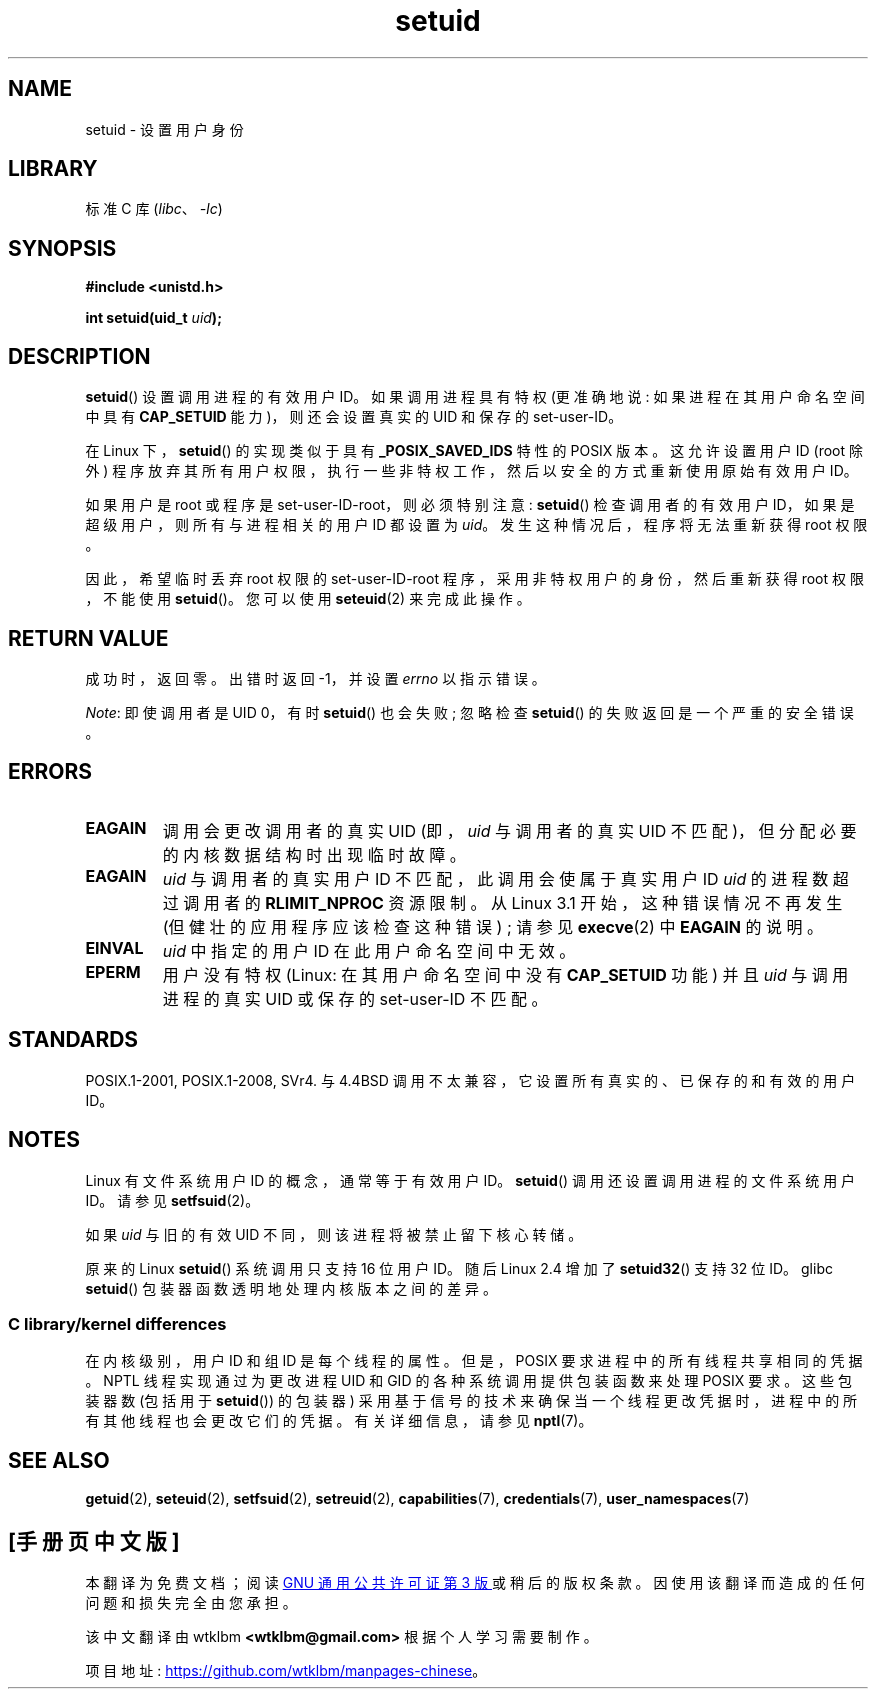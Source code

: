 .\" -*- coding: UTF-8 -*-
.\" Copyright (C), 1994, Graeme W. Wilford (Wilf).
.\" and Copyright (C) 2010, 2014, 2015, Michael Kerrisk <mtk.manpages@gmail.com>
.\"
.\" SPDX-License-Identifier: Linux-man-pages-copyleft
.\"
.\" Fri Jul 29th 12:56:44 BST 1994  Wilf. <G.Wilford@ee.surrey.ac.uk>
.\" Changes inspired by patch from Richard Kettlewell
.\"   <richard@greenend.org.uk>, aeb 970616.
.\" Modified, 27 May 2004, Michael Kerrisk <mtk.manpages@gmail.com>
.\"     Added notes on capability requirements
.\"*******************************************************************
.\"
.\" This file was generated with po4a. Translate the source file.
.\"
.\"*******************************************************************
.TH setuid 2 2022\-10\-30 "Linux man\-pages 6.03" 
.SH NAME
setuid \- 设置用户身份
.SH LIBRARY
标准 C 库 (\fIlibc\fP、\fI\-lc\fP)
.SH SYNOPSIS
.nf
\fB#include <unistd.h>\fP
.PP
\fBint setuid(uid_t \fP\fIuid\fP\fB);\fP
.fi
.SH DESCRIPTION
\fBsetuid\fP() 设置调用进程的有效用户 ID。 如果调用进程具有特权 (更准确地说: 如果进程在其用户命名空间中具有 \fBCAP_SETUID\fP
能力)，则还会设置真实的 UID 和保存的 set\-user\-ID。
.PP
在 Linux 下，\fBsetuid\fP() 的实现类似于具有 \fB_POSIX_SAVED_IDS\fP 特性的 POSIX 版本。 这允许设置用户 ID
(root 除外) 程序放弃其所有用户权限，执行一些非特权工作，然后以安全的方式重新使用原始有效用户 ID。
.PP
如果用户是 root 或程序是 set\-user\-ID\-root，则必须特别注意: \fBsetuid\fP() 检查调用者的有效用户
ID，如果是超级用户，则所有与进程相关的用户 ID 都设置为 \fIuid\fP。 发生这种情况后，程序将无法重新获得 root 权限。
.PP
因此，希望临时丢弃 root 权限的 set\-user\-ID\-root 程序，采用非特权用户的身份，然后重新获得 root 权限，不能使用
\fBsetuid\fP()。 您可以使用 \fBseteuid\fP(2) 来完成此操作。
.SH "RETURN VALUE"
成功时，返回零。 出错时返回 \-1，并设置 \fIerrno\fP 以指示错误。
.PP
\fINote\fP: 即使调用者是 UID 0，有时 \fBsetuid\fP() 也会失败; 忽略检查 \fBsetuid\fP() 的失败返回是一个严重的安全错误。
.SH ERRORS
.TP 
\fBEAGAIN\fP
调用会更改调用者的真实 UID (即，\fIuid\fP 与调用者的真实 UID 不匹配)，但分配必要的内核数据结构时出现临时故障。
.TP 
\fBEAGAIN\fP
\fIuid\fP 与调用者的真实用户 ID 不匹配，此调用会使属于真实用户 ID \fIuid\fP 的进程数超过调用者的 \fBRLIMIT_NPROC\fP
资源限制。 从 Linux 3.1 开始，这种错误情况不再发生 (但健壮的应用程序应该检查这种错误) ; 请参见 \fBexecve\fP(2) 中
\fBEAGAIN\fP 的说明。
.TP 
\fBEINVAL\fP
\fIuid\fP 中指定的用户 ID 在此用户命名空间中无效。
.TP 
\fBEPERM\fP
用户没有特权 (Linux: 在其用户命名空间中没有 \fBCAP_SETUID\fP 功能) 并且 \fIuid\fP 与调用进程的真实 UID 或保存的
set\-user\-ID 不匹配。
.SH STANDARDS
.\" SVr4 documents an additional EINVAL error condition.
POSIX.1\-2001, POSIX.1\-2008, SVr4.  与 4.4BSD 调用不太兼容，它设置所有真实的、已保存的和有效的用户 ID。
.SH NOTES
Linux 有文件系统用户 ID 的概念，通常等于有效用户 ID。\fBsetuid\fP() 调用还设置调用进程的文件系统用户 ID。 请参见
\fBsetfsuid\fP(2)。
.PP
如果 \fIuid\fP 与旧的有效 UID 不同，则该进程将被禁止留下核心转储。
.PP
.\"
原来的 Linux \fBsetuid\fP() 系统调用只支持 16 位用户 ID。 随后 Linux 2.4 增加了 \fBsetuid32\fP() 支持
32 位 ID。 glibc \fBsetuid\fP() 包装器函数透明地处理内核版本之间的差异。
.SS "C library/kernel differences"
在内核级别，用户 ID 和组 ID 是每个线程的属性。 但是，POSIX 要求进程中的所有线程共享相同的凭据。 NPTL 线程实现通过为更改进程 UID
和 GID 的各种系统调用提供包装函数来处理 POSIX 要求。 这些包装器数 (包括用于 \fBsetuid\fP()) 的包装器)
采用基于信号的技术来确保当一个线程更改凭据时，进程中的所有其他线程也会更改它们的凭据。 有关详细信息，请参见 \fBnptl\fP(7)。
.SH "SEE ALSO"
\fBgetuid\fP(2), \fBseteuid\fP(2), \fBsetfsuid\fP(2), \fBsetreuid\fP(2),
\fBcapabilities\fP(7), \fBcredentials\fP(7), \fBuser_namespaces\fP(7)
.PP
.SH [手册页中文版]
.PP
本翻译为免费文档；阅读
.UR https://www.gnu.org/licenses/gpl-3.0.html
GNU 通用公共许可证第 3 版
.UE
或稍后的版权条款。因使用该翻译而造成的任何问题和损失完全由您承担。
.PP
该中文翻译由 wtklbm
.B <wtklbm@gmail.com>
根据个人学习需要制作。
.PP
项目地址:
.UR \fBhttps://github.com/wtklbm/manpages-chinese\fR
.ME 。
